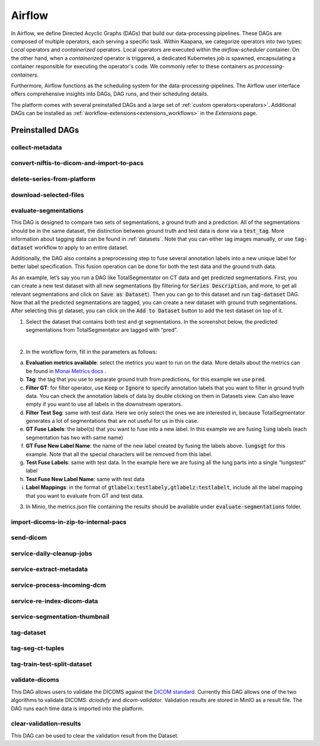 .. _airflow:

Airflow
^^^^^^^^^^

In Airflow, we define Directed Acyclic Graphs (DAGs) that build our data-processing pipelines.
These DAGs are composed of multiple operators, each serving a specific task.
Within Kaapana, we categorize operators into two types: `Local` operators and `containerized` operators.
Local operators are executed within the `airflow-scheduler` container.
On the other hand, when a `containerized` operator is triggered, a dedicated Kubernetes job is spawned, encapsulating a container responsible for executing the operator's code.
We commonly refer to these containers as `processing-containers`.

Furthermore, Airflow functions as the scheduling system for the data-processing-pipelines.
The Airflow user interface offers comprehensive insights into DAGs, DAG runs, and their scheduling details.

The platform comes with several preinstalled DAGs and a large set of :ref:`custom operators<operators>`.
Additional DAGs can be installed as :ref:`ẁorkflow-extensions<extensions_workflows>` in the `Extensions` page.

.. _preinstalled_dags:

Preinstalled DAGs
*******************

collect-metadata
""""""""""""""""""

convert-niftis-to-dicom-and-import-to-pacs
""""""""""""""""""""""""""""""""""""""""""""

delete-series-from-platform
""""""""""""""""""""""""""""""

download-selected-files
"""""""""""""""""""""""""""

evaluate-segmentations
""""""""""""""""""""""""

This DAG is designed to compare two sets of segmentations, a ground truth and a prediction. All of the segmentations should be in the same dataset, the distinction between ground truth and test data is done via a :code:`test_tag`. More information about tagging data can be found in :ref:`datasets`. Note that you can either tag images manually, or use :code:`tag-dataset` workflow to apply to an entire dataset. 

Additionally, the DAG also contains a preprocessing step to fuse several annotation labels into a new unique label for better label specification. This fusion operation can be done for both the test data and the ground truth data.

As an example, let’s say you run a DAG like TotalSegmentator on CT data and get predicted segmentations. First, you can create a new test dataset with all new segmentations (by filtering for :code:`Series Description`, and more, to get all relevant segmentations and click on :code:`Save as Dataset`). Then you can go to this dataset and run :code:`tag-dataset` DAG. Now that all the predicted segmentations are tagged, you can create a new dataset with ground truth segmentations. After selecting this gt dataset, you can click on the :code:`Add to Dataset` button to add the test dataset on top of it.

1. Select the dataset that contains both test and gt segmentations. In the screenshot below, the predicted segmentations from TotalSegmentator are tagged with “pred”. 

.. image:: https://www.kaapana.ai/kaapana-downloads/kaapana-docs/stable/img/eval-seg-1.png
   :alt: Tagging for segmentation evaluation
   :align: center

|

2. In the workflow form, fill in the parameters as follows:

.. image:: https://www.kaapana.ai/kaapana-downloads/kaapana-docs/stable/img/eval-seg-2.png
   :alt: Segmentation evaluation form
   :width: 50%
   :align: center

a. **Evaluation metrics available**: select the metrics you want to run on the data. More details about the metrics can be found in `Monai Metrics docs <https://docs.monai.io/en/stable/metrics.html>`_ .
b. **Tag**: the tag that you use to separate ground truth from predictions, for this example we use :code:`pred`.
c. **Filter GT**: for filter operator, use :code:`Keep` or :code:`Ignore` to specify annotation labels that you want to filter in ground truth data. You can check the annotation labels of data by double clicking on them in Datasets view. Can also leave empty if you want to use all labels in the downstream operators.
d. **Filter Test Seg**: same with test data. Here we only select the ones we are interested in, because TotalSegmentator generates a lot of segmentations that are not useful for us in this case.
e. **GT Fuse Labels**: the label(s) that you want to fuse into a new label. In this example we are fusing :code:`lung` labels (each segmentation has two with same name)
f. **GT Fuse New Label Name**: the name of the new label created by fusing the labels above. :code:`lungsgt` for this example. Note that all the special characters will be removed from this label.
g. **Test Fuse Labels**: same with test data. In the example here we are fusing all the lung parts into a single “lungstest” label
h. **Test Fuse New Label Name**: same with test data
i. **Label Mappings**: in the format of :code:`gtlabelx:testlabely,gtlabelz:testlabelt`, include all the label mapping that you want to evaluate from GT and test data.

3. In Minio, the metrics.json file containing the results should be available under :code:`evaluate-segmentations` folder.

.. code-block::
   :caption: metrics.json

    {
        "1.2.276.0.7230010.3.1.3.17448391.39.1711634044.28207": {
            "dice_score": {
                "lungsgt:lungstest": [
                    0.9780710339546204
                ]
            },
            "surface_dice": {
                "lungsgt:lungstest": [
                    [
                        0.5737958550453186
                    ]
                ]
            },
            "hausdorff_distance": {
                "lungsgt:lungstest": [
                    [
                        25.475479125976562
                    ]
                ]
            },
            "asd": { // average surface distance
                "lungsgt:lungstest": [
                    [
                        0.44900786876678467
                    ]
                ]
            }
        },
        ...
    }


import-dicoms-in-zip-to-internal-pacs
"""""""""""""""""""""""""""""""""""""""

send-dicom
""""""""""""

service-daily-cleanup-jobs
"""""""""""""""""""""""""""

service-extract-metadata
"""""""""""""""""""""""""""

service-process-incoming-dcm
"""""""""""""""""""""""""""""

service-re-index-dicom-data
"""""""""""""""""""""""""""""

service-segmentation-thumbnail
""""""""""""""""""""""""""""""""

tag-dataset
""""""""""""

tag-seg-ct-tuples
""""""""""""""""""

tag-train-test-split-dataset
"""""""""""""""""""""""""""""

validate-dicoms
""""""""""""""""

This DAG allows users to validate the DICOMS against the `DICOM standard <https://dicom.nema.org/medical/dicom/current/output/html/part01.html>`_. 
Currently this DAG allows one of the two algorithms to validate DICOMS: `dciodvfy` and `dicom-validator`. 
Validation results are stored in MinIO as a result file. The DAG runs each time data is imported into the platform.

clear-validation-results
""""""""""""""""""""""""""
This DAG can be used to clear the validation result from the Dataset.